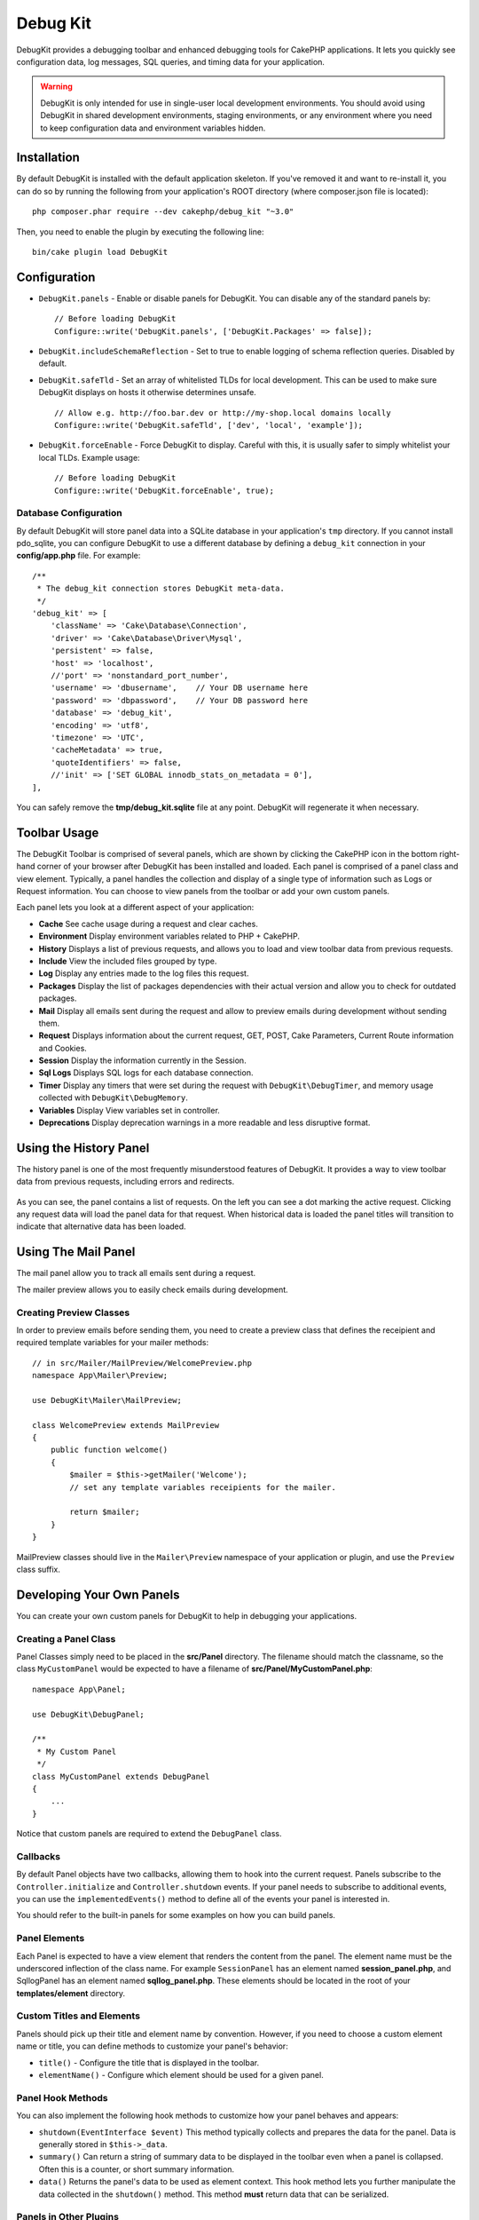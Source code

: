 Debug Kit
#########

DebugKit provides a debugging toolbar and enhanced debugging tools for CakePHP
applications. It lets you quickly see configuration data, log messages, SQL
queries, and timing data for your application.

.. warning::

    DebugKit is only intended for use in single-user local development
    environments. You should avoid using DebugKit in shared development
    environments, staging environments, or any environment where you need to
    keep configuration data and environment variables hidden.

Installation
============

By default DebugKit is installed with the default application skeleton. If
you've removed it and want to re-install it, you can do so by running the
following from your application's ROOT directory (where composer.json file is
located)::

    php composer.phar require --dev cakephp/debug_kit "~3.0"

Then, you need to enable the plugin by executing the following line::

    bin/cake plugin load DebugKit

Configuration
=============

* ``DebugKit.panels`` - Enable or disable panels for DebugKit. You can disable any of the
  standard panels by::

    // Before loading DebugKit
    Configure::write('DebugKit.panels', ['DebugKit.Packages' => false]);

* ``DebugKit.includeSchemaReflection`` - Set to true to enable logging of schema
  reflection queries. Disabled by default.
  
* ``DebugKit.safeTld`` - Set an array of whitelisted TLDs for local development.
  This can be used to make sure DebugKit displays on hosts it otherwise determines unsafe. ::

    // Allow e.g. http://foo.bar.dev or http://my-shop.local domains locally
    Configure::write('DebugKit.safeTld', ['dev', 'local', 'example']);

* ``DebugKit.forceEnable`` - Force DebugKit to display. Careful with this, it is usually 
  safer to simply whitelist your local TLDs. Example usage::

    // Before loading DebugKit
    Configure::write('DebugKit.forceEnable', true);

Database Configuration
----------------------

By default DebugKit will store panel data into a SQLite database in your
application's ``tmp`` directory. If you cannot install pdo_sqlite, you can
configure DebugKit to use a different database by defining a ``debug_kit``
connection in your **config/app.php** file. For example::

    /**
     * The debug_kit connection stores DebugKit meta-data.
     */
    'debug_kit' => [
        'className' => 'Cake\Database\Connection',
        'driver' => 'Cake\Database\Driver\Mysql',
        'persistent' => false,
        'host' => 'localhost',
        //'port' => 'nonstandard_port_number',
        'username' => 'dbusername',    // Your DB username here
        'password' => 'dbpassword',    // Your DB password here
        'database' => 'debug_kit',
        'encoding' => 'utf8',
        'timezone' => 'UTC',
        'cacheMetadata' => true,
        'quoteIdentifiers' => false,
        //'init' => ['SET GLOBAL innodb_stats_on_metadata = 0'],
    ],

You can safely remove the **tmp/debug_kit.sqlite** file at any point.
DebugKit will regenerate it when necessary.

Toolbar Usage
=============

The DebugKit Toolbar is comprised of several panels, which are shown by clicking
the CakePHP icon in the bottom right-hand corner of your browser after DebugKit
has been installed and loaded. Each panel is comprised of a panel class and view
element. Typically, a panel handles the collection and display of a single type
of information such as Logs or Request information. You can choose to view panels
from the toolbar or add your own custom panels.

Each panel lets you look at a different aspect of your application:

* **Cache** See cache usage during a request and clear caches.
* **Environment** Display environment variables related to PHP + CakePHP.
* **History** Displays a list of previous requests, and allows you to load
  and view toolbar data from previous requests.
* **Include** View the included files grouped by type.
* **Log** Display any entries made to the log files this request.
* **Packages** Display the list of packages dependencies with their actual
  version and allow you to check for outdated packages.
* **Mail** Display all emails sent during the request and allow to preview
  emails during development without sending them.
* **Request** Displays information about the current request, GET, POST, Cake
  Parameters, Current Route information and Cookies.
* **Session** Display the information currently in the Session.
* **Sql Logs** Displays SQL logs for each database connection.
* **Timer** Display any timers that were set during the request with
  ``DebugKit\DebugTimer``, and memory usage collected with
  ``DebugKit\DebugMemory``.
* **Variables** Display View variables set in controller.
* **Deprecations** Display deprecation warnings in a more readable and less
  disruptive format.

Using the History Panel
=======================

The history panel is one of the most frequently misunderstood features of
DebugKit. It provides a way to view toolbar data from previous requests,
including errors and redirects.

.. figure:: /_static/img/debug-kit/history-panel.png
    :alt: Screenshot of the history panel in debug kit.

As you can see, the panel contains a list of requests. On the left you can see
a dot marking the active request. Clicking any request data will load the panel
data for that request. When historical data is loaded the panel titles will
transition to indicate that alternative data has been loaded.

.. only:: html or epub

  .. figure:: /_static/img/debug-kit/history-panel-use.gif
      :alt: Video of history panel in action.

Using The Mail Panel
====================

The mail panel allow you to track all emails sent during a request.

.. only:: html or epub

  .. figure:: /_static/img/debug-kit/mail-panel.gif
    :alt: Video of Mail panel in action.

The mailer preview allows you to easily check emails during development.

.. only:: html or epub

  .. figure:: /_static/img/debug-kit/mail-previewer.gif
    :alt: Video of Mail panel in action.

Creating Preview Classes
------------------------

In order to preview emails before sending them, you need to create a preview
class that defines the receipient and required template variables for your
mailer methods::

    // in src/Mailer/MailPreview/WelcomePreview.php
    namespace App\Mailer\Preview;

    use DebugKit\Mailer\MailPreview;

    class WelcomePreview extends MailPreview
    {
        public function welcome()
        {
            $mailer = $this->getMailer('Welcome');
            // set any template variables receipients for the mailer.

            return $mailer;
        }
    }

MailPreview classes should live in the ``Mailer\Preview`` namespace of your
application or plugin, and use the ``Preview`` class suffix.

Developing Your Own Panels
==========================

You can create your own custom panels for DebugKit to help in debugging your
applications.

Creating a Panel Class
----------------------

Panel Classes simply need to be placed in the **src/Panel** directory. The
filename should match the classname, so the class ``MyCustomPanel`` would be
expected to have a filename of **src/Panel/MyCustomPanel.php**::

    namespace App\Panel;

    use DebugKit\DebugPanel;

    /**
     * My Custom Panel
     */
    class MyCustomPanel extends DebugPanel
    {
        ...
    }

Notice that custom panels are required to extend the ``DebugPanel`` class.

Callbacks
---------

By default Panel objects have two callbacks, allowing them to hook into the
current request. Panels subscribe to the ``Controller.initialize`` and
``Controller.shutdown`` events. If your panel needs to subscribe to additional
events, you can use the ``implementedEvents()`` method to define all of the events
your panel is interested in.

You should refer to the built-in panels for some examples on how you can build
panels.

Panel Elements
--------------

Each Panel is expected to have a view element that renders the content from the
panel. The element name must be the underscored inflection of the class name.
For example ``SessionPanel`` has an element named **session_panel.php**, and
SqllogPanel has an element named **sqllog_panel.php**. These elements should be
located in the root of your **templates/element** directory.

Custom Titles and Elements
--------------------------

Panels should pick up their title and element name by convention. However, if
you need to choose a custom element name or title, you can define methods to
customize your panel's behavior:

- ``title()`` - Configure the title that is displayed in the toolbar.
- ``elementName()`` - Configure which element should be used for a given panel.

Panel Hook Methods
------------------

You can also implement the following hook methods to customize how your panel
behaves and appears:

* ``shutdown(EventInterface $event)`` This method typically collects and prepares the
  data for the panel. Data is generally stored in ``$this->_data``.
* ``summary()`` Can return a string of summary data to be displayed in the
  toolbar even when a panel is collapsed. Often this is a counter, or short
  summary information.
* ``data()`` Returns the panel's data to be used as element context. This hook
  method lets you further manipulate the data collected in the ``shutdown()``
  method. This method **must** return data that can be serialized.

Panels in Other Plugins
-----------------------

Panels provided by :doc:`/plugins` work almost entirely the same as other
plugins, with one minor difference:  You must set ``public $plugin`` to be the
name of the plugin directory, so that the panel's Elements can be located at
render time::

    namespace MyPlugin\Panel;

    use DebugKit\DebugPanel;

    class MyCustomPanel extends DebugPanel
    {
        public $plugin = 'MyPlugin';
            ...
    }

To use a plugin or app panel, update your application's DebugKit configuration
to include the panel::

    // in src/Application.php bootstrap() method add
    Configure::write('DebugKit.panels', ['App', 'MyPlugin.MyCustom']);
    $this->addPlugin('DebugKit', ['bootstrap' => true]);

The above would load all the default panels as well as the ``AppPanel``, and
``MyCustomPanel`` panel from ``MyPlugin``.

Helper Functions
================

* `sql()` Dumps out the SQL from an ORM query.
* `sqld()` Dumps out the SQL from an ORM query, and exits.
